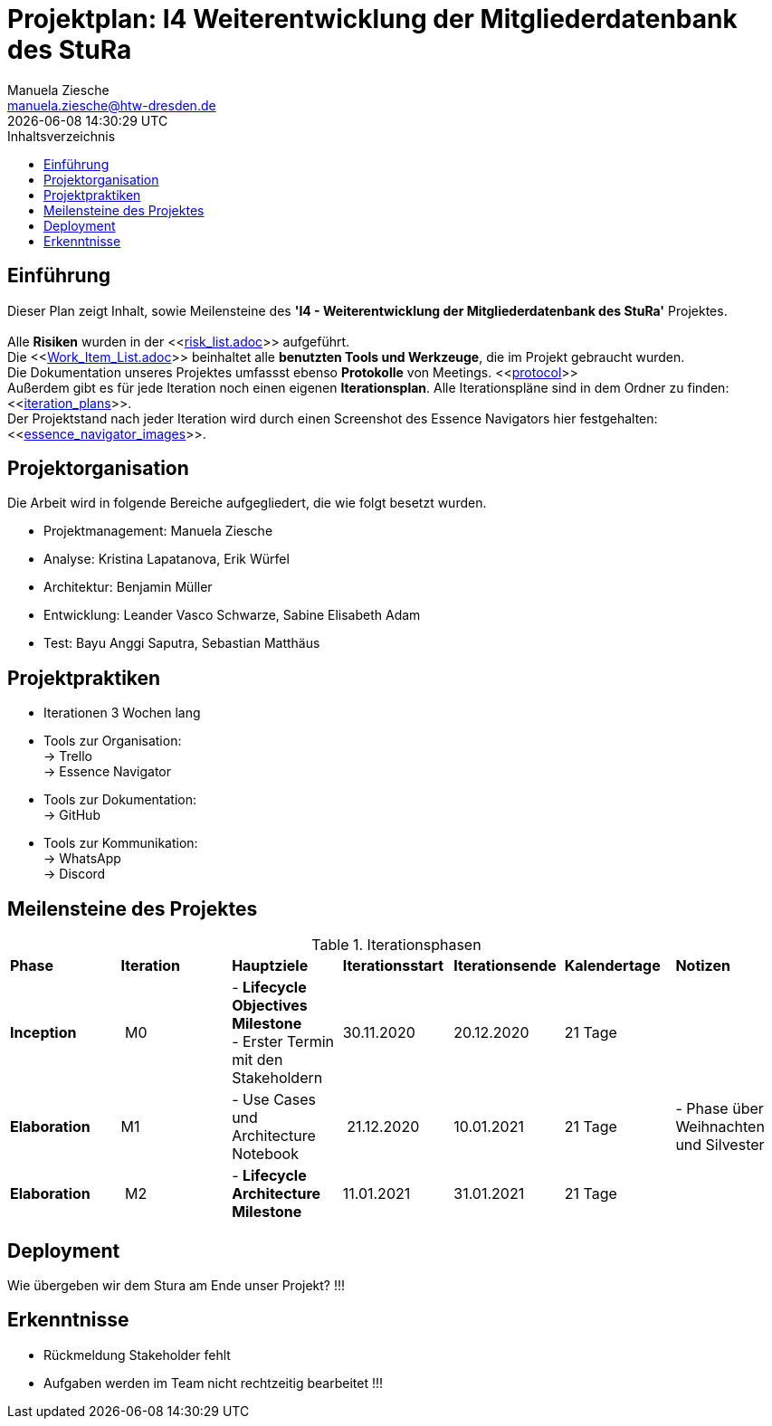 = Projektplan: I4 Weiterentwicklung der Mitgliederdatenbank des StuRa
Manuela Ziesche <manuela.ziesche@htw-dresden.de>
{localdatetime}
:toc: 
:toc-title: Inhaltsverzeichnis
:source-highlighter: highlightjs

== Einführung 

Dieser Plan zeigt Inhalt, sowie Meilensteine des *'I4 - Weiterentwicklung der Mitgliederdatenbank des StuRa'* Projektes. + 
 +
Alle *Risiken* wurden in der <<link:risk_list.adoc[]>>  aufgeführt. +
Die <<link:Work_Item_List.adoc[]>> beinhaltet alle *benutzten Tools und Werkzeuge*, die im Projekt gebraucht wurden.  + 
Die Dokumentation unseres Projektes umfassst ebenso *Protokolle* von Meetings. <<link:protocol[]>> +
Außerdem gibt es für jede Iteration noch einen eigenen *Iterationsplan*. Alle Iterationspläne sind in dem Ordner zu finden:
<<link:iteration_plans[]>>. +
Der Projektstand nach jeder Iteration wird durch einen Screenshot des Essence Navigators hier festgehalten: 
<<link:essence_navigator_images[]>>. + 


== Projektorganisation


Die Arbeit wird in folgende Bereiche aufgegliedert, die wie folgt besetzt wurden.

- Projektmanagement: Manuela Ziesche + 
- Analyse: Kristina Lapatanova, Erik Würfel + 
- Architektur: Benjamin Müller + 
- Entwicklung: Leander  Vasco Schwarze, Sabine Elisabeth Adam +
- Test: Bayu Anggi Saputra, Sebastian Matthäus + 

== Projektpraktiken
- Iterationen 3 Wochen lang
- Tools zur Organisation: +
    -> Trello +
    -> Essence Navigator
- Tools zur Dokumentation: +
    -> GitHub +
- Tools zur Kommunikation: +
    -> WhatsApp + 
    -> Discord + 

== Meilensteine des Projektes

.Iterationsphasen

|======
| *Phase* | *Iteration* | *Hauptziele* | *Iterationsstart* | *Iterationsende* | *Kalendertage* | *Notizen*
| *Inception* | M0 | - *Lifecycle Objectives Milestone* +  
- Erster Termin mit den Stakeholdern + | 30.11.2020 | 20.12.2020 | 21 Tage | 
| *Elaboration* | M1 | 
- Use Cases und Architecture Notebook +| 21.12.2020 | 10.01.2021 | 21 Tage | - Phase über Weihnachten und Silvester
| *Elaboration* | M2 | - *Lifecycle Architecture Milestone* | 11.01.2021 | 31.01.2021 | 21 Tage  | 

|====== 

== Deployment
Wie übergeben wir dem Stura am Ende unser Projekt? !!!

== Erkenntnisse

- Rückmeldung Stakeholder fehlt
- Aufgaben werden im Team nicht rechtzeitig bearbeitet !!!
